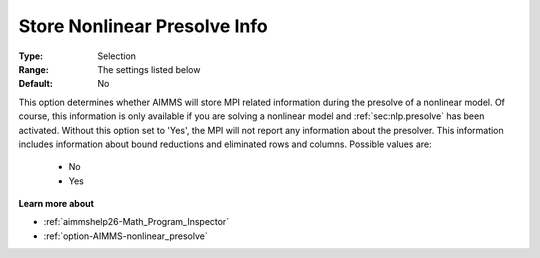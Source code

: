 

.. _option-AIMMS-store_nonlinear_presolve_info:


Store Nonlinear Presolve Info
=============================



:Type:	Selection	
:Range:	The settings listed below	
:Default:	No	



This option determines whether AIMMS will store MPI related information during the presolve of a nonlinear model.
Of course, this information is only available if you are solving a nonlinear model and :ref:`sec:nlp.presolve` has
been activated. Without this option set to 'Yes', the MPI will not report any information about the presolver. This
information includes information about bound reductions and eliminated rows and columns. Possible values are:

    *	No
    *	Yes


**Learn more about** 

*	:ref:`aimmshelp26-Math_Program_Inspector` 
*	:ref:`option-AIMMS-nonlinear_presolve` 

